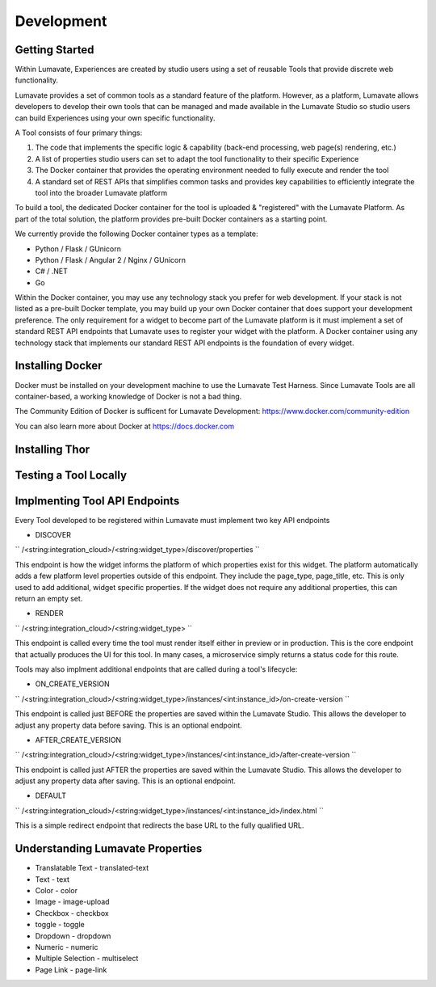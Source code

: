Development
===========

Getting Started
---------------

Within Lumavate, Experiences are created by studio users using a set of reusable Tools that provide discrete web functionality.

Lumavate provides a set of common tools as a standard feature of the platform. However, as a platform, Lumavate allows developers to develop their own tools that can be managed and made available in the Lumavate Studio so studio users can build Experiences using your own specific functionality.

A Tool consists of four primary things:

1. The code that implements the specific logic & capability (back-end processing, web page(s) rendering, etc.)
2. A list of properties studio users can set to adapt the tool functionality to their specific Experience
3. The Docker container that provides the operating environment needed to fully execute and render the tool
4. A standard set of REST APIs that simplifies common tasks and provides key capabilities to efficiently integrate the tool into the broader Lumavate platform

To build a tool, the dedicated Docker container for the tool is uploaded & "registered" with the Lumavate Platform. As part of the total solution, the platform provides pre-built Docker containers as a starting point.

We currently provide the following Docker container types as a template:

* Python / Flask / GUnicorn
* Python / Flask / Angular 2 / Nginx / GUnicorn
* C# / .NET
* Go

Within the Docker container, you may use any technology stack you prefer for web development. If your stack is not listed as a pre-built Docker template, you may build up your own Docker container that does support your development preference. The only requirement for a widget to become part of the Lumavate platform is it must implement a set of standard REST API endpoints that Lumavate uses to register your widget with the platform. A Docker container using any technology stack that implements our standard REST API endpoints is the foundation of every widget.

Installing Docker
-----------------

Docker must be installed on your development machine to use the Lumavate Test Harness.  Since Lumavate Tools are all container-based, a working knowledge of
Docker is not a bad thing.

The Community Edition of Docker is sufficent for Lumavate Development: https://www.docker.com/community-edition

You can also learn more about Docker at https://docs.docker.com

Installing Thor
---------------

Testing a Tool Locally
----------------------

Implmenting Tool API Endpoints
------------------------------

Every Tool developed to be registered within Lumavate must implement two key API endpoints

* DISCOVER

``
/<string:integration_cloud>/<string:widget_type>/discover/properties
``

This endpoint is how the widget informs the platform of which properties exist for this widget. The platform automatically adds a few platform level properties outside of this endpoint. They include the page_type, page_title, etc.  This is only used to add additional, widget specific properties. If the widget does not require any additional properties, this can return an empty set.

* RENDER

``
/<string:integration_cloud>/<string:widget_type>
``

This endpoint is called every time the tool must render itself either in preview or in production. This is the core endpoint that actually produces the UI for this tool.  In many cases, a microservice simply returns a status code for this route.

Tools may also implment additional endpoints that are called during a tool's lifecycle:

* ON_CREATE_VERSION

``
/<string:integration_cloud>/<string:widget_type>/instances/<int:instance_id>/on-create-version
``

This endpoint is called just BEFORE the properties are saved within the Lumavate Studio. This allows the developer to adjust any property data before saving. This is an optional endpoint.

* AFTER_CREATE_VERSION

``
/<string:integration_cloud>/<string:widget_type>/instances/<int:instance_id>/after-create-version
``

This endpoint is called just AFTER the properties are saved within the Lumavate Studio. This allows the developer to adjust any property data after saving.  This is an optional endpoint.

* DEFAULT

``
/<string:integration_cloud>/<string:widget_type>/instances/<int:instance_id>/index.html
``

This is a simple redirect endpoint that redirects the base URL to the fully qualified URL.

Understanding Lumavate Properties
---------------------------------

* Translatable Text - translated-text
* Text - text
* Color - color
* Image - image-upload
* Checkbox - checkbox
* toggle - toggle
* Dropdown - dropdown
* Numeric - numeric
* Multiple Selection - multiselect
* Page Link - page-link


